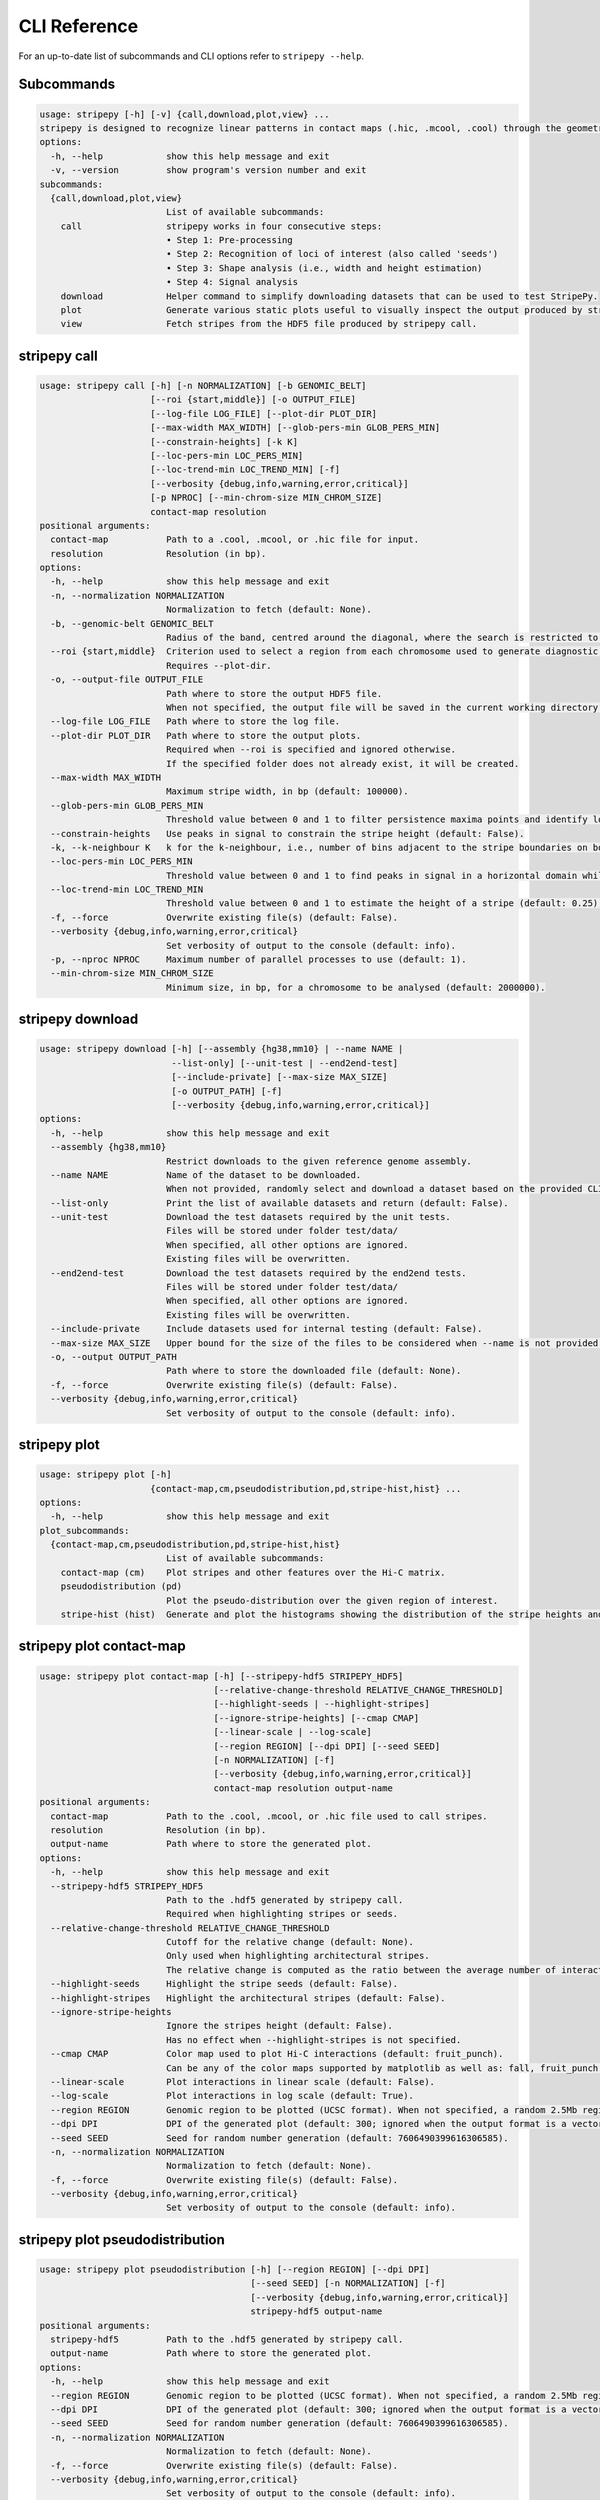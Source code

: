 
..
  Copyright (C) 2025 Andrea Raffo <andrea.raffo@ibv.uio.no>
  SPDX-License-Identifier: MIT

CLI Reference
#############

For an up-to-date list of subcommands and CLI options refer to ``stripepy --help``.

Subcommands
-----------

.. code-block:: text


  usage: stripepy [-h] [-v] {call,download,plot,view} ...
  stripepy is designed to recognize linear patterns in contact maps (.hic, .mcool, .cool) through the geometric reasoning, including topological persistence and quasi-interpolation.
  options:
    -h, --help            show this help message and exit
    -v, --version         show program's version number and exit
  subcommands:
    {call,download,plot,view}
                          List of available subcommands:
      call                stripepy works in four consecutive steps:
                          • Step 1: Pre-processing
                          • Step 2: Recognition of loci of interest (also called 'seeds')
                          • Step 3: Shape analysis (i.e., width and height estimation)
                          • Step 4: Signal analysis
      download            Helper command to simplify downloading datasets that can be used to test StripePy.
      plot                Generate various static plots useful to visually inspect the output produced by stripepy call.
      view                Fetch stripes from the HDF5 file produced by stripepy call.

.. _stripepy-call:

stripepy call
-------------

.. code-block:: text

  usage: stripepy call [-h] [-n NORMALIZATION] [-b GENOMIC_BELT]
                       [--roi {start,middle}] [-o OUTPUT_FILE]
                       [--log-file LOG_FILE] [--plot-dir PLOT_DIR]
                       [--max-width MAX_WIDTH] [--glob-pers-min GLOB_PERS_MIN]
                       [--constrain-heights] [-k K]
                       [--loc-pers-min LOC_PERS_MIN]
                       [--loc-trend-min LOC_TREND_MIN] [-f]
                       [--verbosity {debug,info,warning,error,critical}]
                       [-p NPROC] [--min-chrom-size MIN_CHROM_SIZE]
                       contact-map resolution
  positional arguments:
    contact-map           Path to a .cool, .mcool, or .hic file for input.
    resolution            Resolution (in bp).
  options:
    -h, --help            show this help message and exit
    -n, --normalization NORMALIZATION
                          Normalization to fetch (default: None).
    -b, --genomic-belt GENOMIC_BELT
                          Radius of the band, centred around the diagonal, where the search is restricted to (in bp, default: 5000000).
    --roi {start,middle}  Criterion used to select a region from each chromosome used to generate diagnostic plots (default: None).
                          Requires --plot-dir.
    -o, --output-file OUTPUT_FILE
                          Path where to store the output HDF5 file.
                          When not specified, the output file will be saved in the current working directory with a named based on the name of input matrix file.
    --log-file LOG_FILE   Path where to store the log file.
    --plot-dir PLOT_DIR   Path where to store the output plots.
                          Required when --roi is specified and ignored otherwise.
                          If the specified folder does not already exist, it will be created.
    --max-width MAX_WIDTH
                          Maximum stripe width, in bp (default: 100000).
    --glob-pers-min GLOB_PERS_MIN
                          Threshold value between 0 and 1 to filter persistence maxima points and identify loci of interest, aka seeds (default: 0.04).
    --constrain-heights   Use peaks in signal to constrain the stripe height (default: False).
    -k, --k-neighbour K   k for the k-neighbour, i.e., number of bins adjacent to the stripe boundaries on both sides (default: 3).
    --loc-pers-min LOC_PERS_MIN
                          Threshold value between 0 and 1 to find peaks in signal in a horizontal domain while estimating the height of a stripe; when --constrain-heights is set to 'False', it is not used (default: 0.33).
    --loc-trend-min LOC_TREND_MIN
                          Threshold value between 0 and 1 to estimate the height of a stripe (default: 0.25); the higher this value, the shorter the stripe; it is always used when --constrain-heights is set to 'False', but could be necessary also when --constrain-heights is 'True' and no persistent maximum other than the global maximum is found.
    -f, --force           Overwrite existing file(s) (default: False).
    --verbosity {debug,info,warning,error,critical}
                          Set verbosity of output to the console (default: info).
    -p, --nproc NPROC     Maximum number of parallel processes to use (default: 1).
    --min-chrom-size MIN_CHROM_SIZE
                          Minimum size, in bp, for a chromosome to be analysed (default: 2000000).

.. _stripepy-download:

stripepy download
-----------------

.. code-block:: text

  usage: stripepy download [-h] [--assembly {hg38,mm10} | --name NAME |
                           --list-only] [--unit-test | --end2end-test]
                           [--include-private] [--max-size MAX_SIZE]
                           [-o OUTPUT_PATH] [-f]
                           [--verbosity {debug,info,warning,error,critical}]
  options:
    -h, --help            show this help message and exit
    --assembly {hg38,mm10}
                          Restrict downloads to the given reference genome assembly.
    --name NAME           Name of the dataset to be downloaded.
                          When not provided, randomly select and download a dataset based on the provided CLI options (if any).
    --list-only           Print the list of available datasets and return (default: False).
    --unit-test           Download the test datasets required by the unit tests.
                          Files will be stored under folder test/data/
                          When specified, all other options are ignored.
                          Existing files will be overwritten.
    --end2end-test        Download the test datasets required by the end2end tests.
                          Files will be stored under folder test/data/
                          When specified, all other options are ignored.
                          Existing files will be overwritten.
    --include-private     Include datasets used for internal testing (default: False).
    --max-size MAX_SIZE   Upper bound for the size of the files to be considered when --name is not provided (default: 512.0).
    -o, --output OUTPUT_PATH
                          Path where to store the downloaded file (default: None).
    -f, --force           Overwrite existing file(s) (default: False).
    --verbosity {debug,info,warning,error,critical}
                          Set verbosity of output to the console (default: info).

.. _stripepy-plot:

stripepy plot
-------------

.. code-block:: text

  usage: stripepy plot [-h]
                       {contact-map,cm,pseudodistribution,pd,stripe-hist,hist} ...
  options:
    -h, --help            show this help message and exit
  plot_subcommands:
    {contact-map,cm,pseudodistribution,pd,stripe-hist,hist}
                          List of available subcommands:
      contact-map (cm)    Plot stripes and other features over the Hi-C matrix.
      pseudodistribution (pd)
                          Plot the pseudo-distribution over the given region of interest.
      stripe-hist (hist)  Generate and plot the histograms showing the distribution of the stripe heights and widths.


stripepy plot contact-map
-------------------------

.. code-block:: text

  usage: stripepy plot contact-map [-h] [--stripepy-hdf5 STRIPEPY_HDF5]
                                   [--relative-change-threshold RELATIVE_CHANGE_THRESHOLD]
                                   [--highlight-seeds | --highlight-stripes]
                                   [--ignore-stripe-heights] [--cmap CMAP]
                                   [--linear-scale | --log-scale]
                                   [--region REGION] [--dpi DPI] [--seed SEED]
                                   [-n NORMALIZATION] [-f]
                                   [--verbosity {debug,info,warning,error,critical}]
                                   contact-map resolution output-name
  positional arguments:
    contact-map           Path to the .cool, .mcool, or .hic file used to call stripes.
    resolution            Resolution (in bp).
    output-name           Path where to store the generated plot.
  options:
    -h, --help            show this help message and exit
    --stripepy-hdf5 STRIPEPY_HDF5
                          Path to the .hdf5 generated by stripepy call.
                          Required when highlighting stripes or seeds.
    --relative-change-threshold RELATIVE_CHANGE_THRESHOLD
                          Cutoff for the relative change (default: None).
                          Only used when highlighting architectural stripes.
                          The relative change is computed as the ratio between the average number of interactions found inside a stripe and the number of interactions in a neighborhood outside of the stripe.
    --highlight-seeds     Highlight the stripe seeds (default: False).
    --highlight-stripes   Highlight the architectural stripes (default: False).
    --ignore-stripe-heights
                          Ignore the stripes height (default: False).
                          Has no effect when --highlight-stripes is not specified.
    --cmap CMAP           Color map used to plot Hi-C interactions (default: fruit_punch).
                          Can be any of the color maps supported by matplotlib as well as: fall, fruit_punch, blues, acidblues, and nmeth.
    --linear-scale        Plot interactions in linear scale (default: False).
    --log-scale           Plot interactions in log scale (default: True).
    --region REGION       Genomic region to be plotted (UCSC format). When not specified, a random 2.5Mb region is plotted.
    --dpi DPI             DPI of the generated plot (default: 300; ignored when the output format is a vector graphic).
    --seed SEED           Seed for random number generation (default: 7606490399616306585).
    -n, --normalization NORMALIZATION
                          Normalization to fetch (default: None).
    -f, --force           Overwrite existing file(s) (default: False).
    --verbosity {debug,info,warning,error,critical}
                          Set verbosity of output to the console (default: info).


stripepy plot pseudodistribution
--------------------------------

.. code-block:: text

  usage: stripepy plot pseudodistribution [-h] [--region REGION] [--dpi DPI]
                                          [--seed SEED] [-n NORMALIZATION] [-f]
                                          [--verbosity {debug,info,warning,error,critical}]
                                          stripepy-hdf5 output-name
  positional arguments:
    stripepy-hdf5         Path to the .hdf5 generated by stripepy call.
    output-name           Path where to store the generated plot.
  options:
    -h, --help            show this help message and exit
    --region REGION       Genomic region to be plotted (UCSC format). When not specified, a random 2.5Mb region is plotted.
    --dpi DPI             DPI of the generated plot (default: 300; ignored when the output format is a vector graphic).
    --seed SEED           Seed for random number generation (default: 7606490399616306585).
    -n, --normalization NORMALIZATION
                          Normalization to fetch (default: None).
    -f, --force           Overwrite existing file(s) (default: False).
    --verbosity {debug,info,warning,error,critical}
                          Set verbosity of output to the console (default: info).


stripepy plot stripe-hist
-------------------------

.. code-block:: text

  usage: stripepy plot stripe-hist [-h] [--region REGION] [--dpi DPI]
                                   [--seed SEED] [-n NORMALIZATION] [-f]
                                   [--verbosity {debug,info,warning,error,critical}]
                                   stripepy-hdf5 output-name
  positional arguments:
    stripepy-hdf5         Path to the .hdf5 generated by stripepy call.
    output-name           Path where to store the generated plot.
  options:
    -h, --help            show this help message and exit
    --region REGION       Genomic region to be plotted (UCSC format). When not specified, data for the entire genome is plotted.
    --dpi DPI             DPI of the generated plot (default: 300; ignored when the output format is a vector graphic).
    --seed SEED           Seed for random number generation (default: 7606490399616306585).
    -n, --normalization NORMALIZATION
                          Normalization to fetch (default: None).
    -f, --force           Overwrite existing file(s) (default: False).
    --verbosity {debug,info,warning,error,critical}
                          Set verbosity of output to the console (default: info).


stripepy view
-------------

.. code-block:: text

  usage: stripepy view [-h]
                       [--relative-change-threshold RELATIVE_CHANGE_THRESHOLD]
                       [--with-biodescriptors] [--with-header]
                       [--transform {None,transpose_to_ut,transpose_to_lt}]
                       [--verbosity {debug,info,warning,error,critical}]
                       h5-file
  positional arguments:
    h5-file               Path to the HDF5 file generated by stripepy call.
  options:
    -h, --help            show this help message and exit
    --relative-change-threshold RELATIVE_CHANGE_THRESHOLD
                          Cutoff for the relative change (default: 5.0).
                          The relative change is computed as the ratio between the average number of interactions
                          found inside a stripe and the number of interactions in a neighborhood outside of the stripe.
    --with-biodescriptors
                          Include the stripe biodescriptors in the output.
    --with-header         Include column names in the output.
    --transform {None,transpose_to_ut,transpose_to_lt}
                          Control if and how stripe coordinates should be transformed (default: None).
    --verbosity {debug,info,warning,error,critical}
                          Set verbosity of output to the console (default: info).
